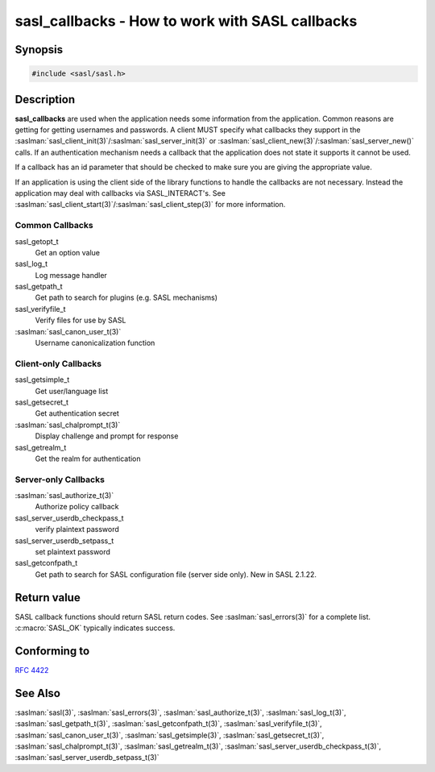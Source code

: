 .. saslman:: sasl_callbacks(3)

.. _sasl-reference-manpages-library-sasl_callbacks:

====================================================
**sasl_callbacks - How to work with SASL callbacks**
====================================================

Synopsis
========

.. code-block:: C

    #include <sasl/sasl.h>

Description
===========

**sasl_callbacks**  are  used  when the application needs some
information from the application. Common reasons are  getting
for  getting  usernames and passwords. A client MUST
specify   what   callbacks    they    support    in    the
:saslman:`sasl_client_init(3)`/:saslman:`sasl_server_init(3)`
or   :saslman:`sasl_client_new(3)`/:saslman:`sasl_server_new()`
calls. If an authentication  mechanism  needs  a  callback
that  the application does not state it supports it cannot
be used.

If a callback has an id parameter that should  be  checked
to make sure you are giving the appropriate value.

If  an application is using the client side of the library
functions to  handle  the  callbacks  are  not  necessary.
Instead  the  application  may  deal  with  callbacks  via
SASL_INTERACT's.  See  :saslman:`sasl_client_start(3)`/:saslman:`sasl_client_step(3)`  for  more
information.

Common Callbacks
----------------

sasl_getopt_t
        Get an option value

sasl_log_t
        Log message handler

sasl_getpath_t
        Get  path  to search for plugins (e.g. SASL mechanisms)

sasl_verifyfile_t
        Verify files for use by SASL

:saslman:`sasl_canon_user_t(3)`
        Username canonicalization function

Client-only Callbacks
---------------------

sasl_getsimple_t
       Get user/language list

sasl_getsecret_t
       Get authentication secret

:saslman:`sasl_chalprompt_t(3)`
       Display challenge and prompt for response

sasl_getrealm_t
       Get the realm for authentication

Server-only Callbacks
---------------------

:saslman:`sasl_authorize_t(3)`
        Authorize policy callback

sasl_server_userdb_checkpass_t
        verify plaintext password

sasl_server_userdb_setpass_t
        set plaintext password

sasl_getconfpath_t
        Get path to search  for  SASL  configuration  file
        (server side only). New in SASL 2.1.22.

Return value
============

SASL  callback  functions should return SASL return codes.
See :saslman:`sasl_errors(3)` for a complete list.  :c:macro:`SASL_OK`  typically  indicates success.

Conforming to
=============

:rfc:`4422`

See Also
========

:saslman:`sasl(3)`, :saslman:`sasl_errors(3)`, :saslman:`sasl_authorize_t(3)`,
:saslman:`sasl_log_t(3)`, :saslman:`sasl_getpath_t(3)`, :saslman:`sasl_getconfpath_t(3)`,
:saslman:`sasl_verifyfile_t(3)`, :saslman:`sasl_canon_user_t(3)`, :saslman:`sasl_getsimple(3)`,
:saslman:`sasl_getsecret_t(3)`, :saslman:`sasl_chalprompt_t(3)`,
:saslman:`sasl_getrealm_t(3)`, :saslman:`sasl_server_userdb_checkpass_t(3)`,
:saslman:`sasl_server_userdb_setpass_t(3)`
